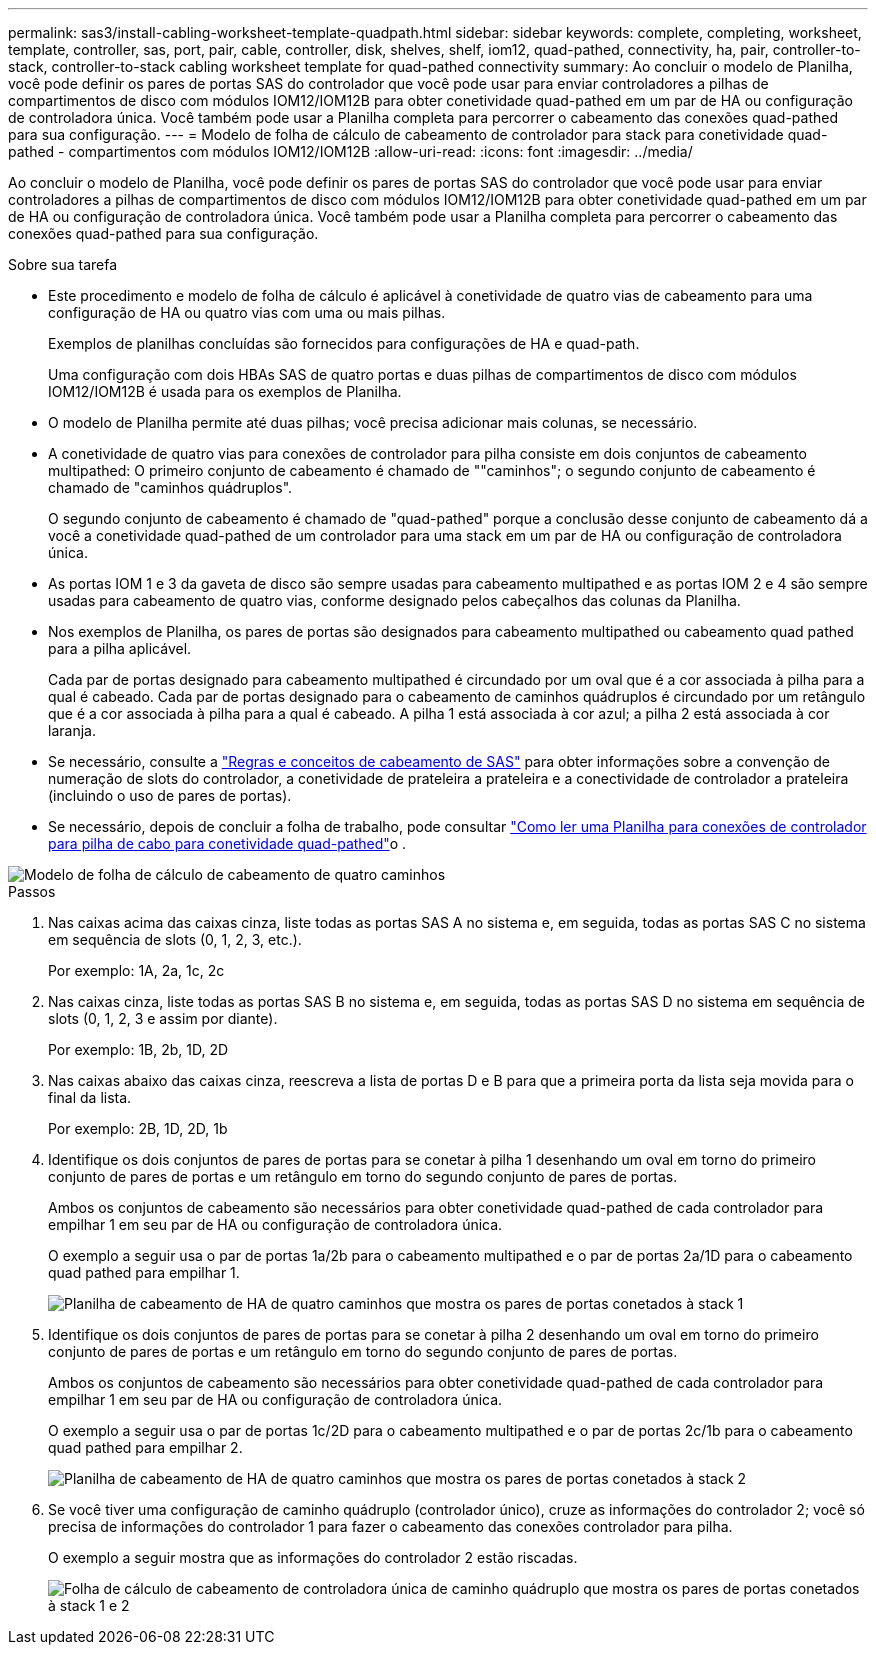 ---
permalink: sas3/install-cabling-worksheet-template-quadpath.html 
sidebar: sidebar 
keywords: complete, completing, worksheet, template, controller, sas, port, pair, cable, controller, disk, shelves, shelf, iom12, quad-pathed, connectivity, ha, pair, controller-to-stack, controller-to-stack cabling worksheet template for quad-pathed connectivity 
summary: Ao concluir o modelo de Planilha, você pode definir os pares de portas SAS do controlador que você pode usar para enviar controladores a pilhas de compartimentos de disco com módulos IOM12/IOM12B para obter conetividade quad-pathed em um par de HA ou configuração de controladora única. Você também pode usar a Planilha completa para percorrer o cabeamento das conexões quad-pathed para sua configuração. 
---
= Modelo de folha de cálculo de cabeamento de controlador para stack para conetividade quad-pathed - compartimentos com módulos IOM12/IOM12B
:allow-uri-read: 
:icons: font
:imagesdir: ../media/


[role="lead"]
Ao concluir o modelo de Planilha, você pode definir os pares de portas SAS do controlador que você pode usar para enviar controladores a pilhas de compartimentos de disco com módulos IOM12/IOM12B para obter conetividade quad-pathed em um par de HA ou configuração de controladora única. Você também pode usar a Planilha completa para percorrer o cabeamento das conexões quad-pathed para sua configuração.

.Sobre sua tarefa
* Este procedimento e modelo de folha de cálculo é aplicável à conetividade de quatro vias de cabeamento para uma configuração de HA ou quatro vias com uma ou mais pilhas.
+
Exemplos de planilhas concluídas são fornecidos para configurações de HA e quad-path.

+
Uma configuração com dois HBAs SAS de quatro portas e duas pilhas de compartimentos de disco com módulos IOM12/IOM12B é usada para os exemplos de Planilha.

* O modelo de Planilha permite até duas pilhas; você precisa adicionar mais colunas, se necessário.
* A conetividade de quatro vias para conexões de controlador para pilha consiste em dois conjuntos de cabeamento multipathed: O primeiro conjunto de cabeamento é chamado de ""caminhos"; o segundo conjunto de cabeamento é chamado de "caminhos quádruplos".
+
O segundo conjunto de cabeamento é chamado de "quad-pathed" porque a conclusão desse conjunto de cabeamento dá a você a conetividade quad-pathed de um controlador para uma stack em um par de HA ou configuração de controladora única.

* As portas IOM 1 e 3 da gaveta de disco são sempre usadas para cabeamento multipathed e as portas IOM 2 e 4 são sempre usadas para cabeamento de quatro vias, conforme designado pelos cabeçalhos das colunas da Planilha.
* Nos exemplos de Planilha, os pares de portas são designados para cabeamento multipathed ou cabeamento quad pathed para a pilha aplicável.
+
Cada par de portas designado para cabeamento multipathed é circundado por um oval que é a cor associada à pilha para a qual é cabeado. Cada par de portas designado para o cabeamento de caminhos quádruplos é circundado por um retângulo que é a cor associada à pilha para a qual é cabeado. A pilha 1 está associada à cor azul; a pilha 2 está associada à cor laranja.

* Se necessário, consulte a link:install-cabling-rules.html["Regras e conceitos de cabeamento de SAS"] para obter informações sobre a convenção de numeração de slots do controlador, a conetividade de prateleira a prateleira e a conectividade de controlador a prateleira (incluindo o uso de pares de portas).
* Se necessário, depois de concluir a folha de trabalho, pode consultar link:install-cabling-worksheets-how-to-read-quadpath.html["Como ler uma Planilha para conexões de controlador para pilha de cabo para conetividade quad-pathed"]o .


image::../media/drw_worksheet_quad_pathed_template_nau.gif[Modelo de folha de cálculo de cabeamento de quatro caminhos]

.Passos
. Nas caixas acima das caixas cinza, liste todas as portas SAS A no sistema e, em seguida, todas as portas SAS C no sistema em sequência de slots (0, 1, 2, 3, etc.).
+
Por exemplo: 1A, 2a, 1c, 2c

. Nas caixas cinza, liste todas as portas SAS B no sistema e, em seguida, todas as portas SAS D no sistema em sequência de slots (0, 1, 2, 3 e assim por diante).
+
Por exemplo: 1B, 2b, 1D, 2D

. Nas caixas abaixo das caixas cinza, reescreva a lista de portas D e B para que a primeira porta da lista seja movida para o final da lista.
+
Por exemplo: 2B, 1D, 2D, 1b

. Identifique os dois conjuntos de pares de portas para se conetar à pilha 1 desenhando um oval em torno do primeiro conjunto de pares de portas e um retângulo em torno do segundo conjunto de pares de portas.
+
Ambos os conjuntos de cabeamento são necessários para obter conetividade quad-pathed de cada controlador para empilhar 1 em seu par de HA ou configuração de controladora única.

+
O exemplo a seguir usa o par de portas 1a/2b para o cabeamento multipathed e o par de portas 2a/1D para o cabeamento quad pathed para empilhar 1.

+
image::../media/drw_worksheet_qpha_slots_1_and_2_two_4porthbas_two_stacks_set1_circled_nau.gif[Planilha de cabeamento de HA de quatro caminhos que mostra os pares de portas conetados à stack 1]

. Identifique os dois conjuntos de pares de portas para se conetar à pilha 2 desenhando um oval em torno do primeiro conjunto de pares de portas e um retângulo em torno do segundo conjunto de pares de portas.
+
Ambos os conjuntos de cabeamento são necessários para obter conetividade quad-pathed de cada controlador para empilhar 1 em seu par de HA ou configuração de controladora única.

+
O exemplo a seguir usa o par de portas 1c/2D para o cabeamento multipathed e o par de portas 2c/1b para o cabeamento quad pathed para empilhar 2.

+
image::../media/drw_worksheet_qpha_slots_1_and_2_two_4porthbas_two_stacks_nau.gif[Planilha de cabeamento de HA de quatro caminhos que mostra os pares de portas conetados à stack 2]

. Se você tiver uma configuração de caminho quádruplo (controlador único), cruze as informações do controlador 2; você só precisa de informações do controlador 1 para fazer o cabeamento das conexões controlador para pilha.
+
O exemplo a seguir mostra que as informações do controlador 2 estão riscadas.

+
image::../media/drw_worksheet_qp_slots_1_and_2_two_4porthbas_two_stacks_nau.gif[Folha de cálculo de cabeamento de controladora única de caminho quádruplo que mostra os pares de portas conetados à stack 1 e 2]


